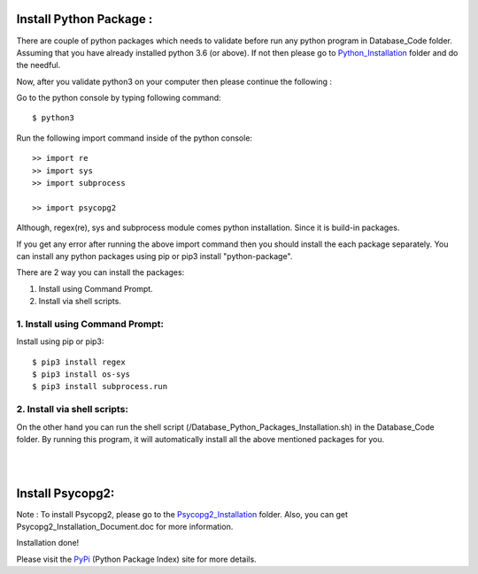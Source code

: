 Install Python Package :
-------------------------
There are couple of python packages which needs to validate before
run any python program in Database_Code folder. Assuming that you have
already installed python 3.6 (or above). If not then please go to
Python_Installation_ folder and do the needful.

.. _Python_Installation: https://pypi.org/

Now, after you validate python3 on your computer then please continue the
following :

Go to the python console by typing following command::

    $ python3

Run the following import command inside of the python console::

    >> import re
    >> import sys
    >> import subprocess

    >> import psycopg2

Although, regex(re), sys and subprocess module comes python installation.
Since it is build-in packages.

If you get any error after running the above import command then you
should install the each package separately. You can install any python
packages using pip or pip3 install "python-package".

There are 2 way you can install the packages:

1. Install using Command Prompt.
2. Install via shell scripts.

1. Install using Command Prompt:
*********************************
Install using pip or pip3::

    $ pip3 install regex
    $ pip3 install os-sys
    $ pip3 install subprocess.run

2. Install via shell scripts:
*********************************
On the other hand you can run the shell script
(/Database_Python_Packages_Installation.sh) in the Database_Code folder.
By running this program, it will automatically install all the above
mentioned packages for you.

|
|



Install Psycopg2:
------------------
Note : To install Psycopg2, please go to the Psycopg2_Installation_ folder.
Also, you can get Psycopg2_Installation_Document.doc for more information.

.. _Psycopg2_Installation:

Installation done!

Please visit the PyPi_ (Python Package Index) site for more details.

.. _PyPi: https://pypi.org/